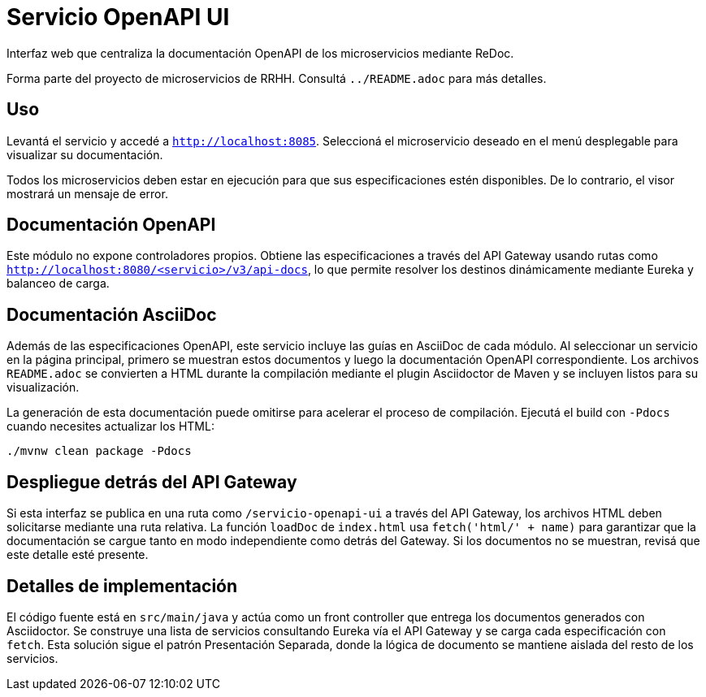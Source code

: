 = Servicio OpenAPI UI

Interfaz web que centraliza la documentación OpenAPI de los microservicios mediante ReDoc.

Forma parte del proyecto de microservicios de RRHH. Consultá `../README.adoc` para más detalles.

== Uso

Levantá el servicio y accedé a `http://localhost:8085`.
Seleccioná el microservicio deseado en el menú desplegable para visualizar su documentación.

Todos los microservicios deben estar en ejecución para que sus especificaciones
estén disponibles. De lo contrario, el visor mostrará un mensaje de error.

== Documentación OpenAPI

Este módulo no expone controladores propios. Obtiene las especificaciones a través del API Gateway
usando rutas como `http://localhost:8080/<servicio>/v3/api-docs`, lo que permite resolver los
destinos dinámicamente mediante Eureka y balanceo de carga.

== Documentación AsciiDoc

Además de las especificaciones OpenAPI, este servicio incluye las
guías en AsciiDoc de cada módulo. Al seleccionar un servicio en la página
principal, primero se muestran estos documentos y luego la
documentación OpenAPI correspondiente. Los archivos `README.adoc`
se convierten a HTML durante la compilación mediante el plugin
Asciidoctor de Maven y se incluyen listos para su visualización.

La generación de esta documentación puede omitirse para acelerar el
proceso de compilación. Ejecutá el build con `-Pdocs` cuando necesites
actualizar los HTML:

[source,bash]
----
./mvnw clean package -Pdocs
----

== Despliegue detrás del API Gateway

Si esta interfaz se publica en una ruta como `/servicio-openapi-ui` a través
del API Gateway, los archivos HTML deben solicitarse mediante una ruta
relativa. La función `loadDoc` de `index.html` usa `fetch('html/' + name)`
para garantizar que la documentación se cargue tanto en modo independiente
como detrás del Gateway. Si los documentos no se muestran, revisá que este
detalle esté presente.

== Detalles de implementación

El código fuente está en `src/main/java` y actúa como un front controller que entrega los documentos generados con Asciidoctor. Se construye una lista de servicios consultando Eureka vía el API Gateway y se carga cada especificación con `fetch`. Esta solución sigue el patrón Presentación Separada, donde la lógica de documento se mantiene aislada del resto de los servicios.
